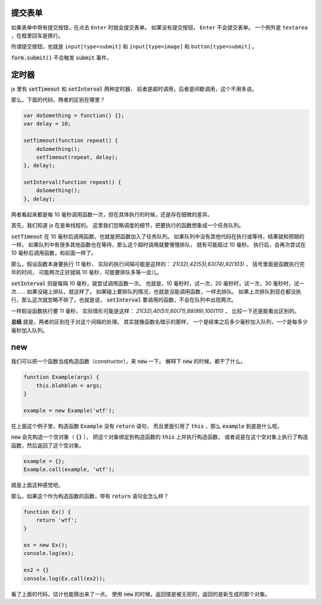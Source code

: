 提交表单
=========
如果表单中带有提交按钮，在点击 ``Enter`` 时就会提交表单。
如果没有提交按钮， ``Enter`` 不会提交表单。
一个例外是 ``textarea`` ，在框里回车是换行。

所谓提交按钮，也就是
``input[type=submit]`` 和 ``input[type=image]`` 和 ``button[type=submit]`` 。

:code:`form.submit()` 不会触发 :code:`submit` 事件。






定时器
=======
js 里有 :code:`setTimeout` 和 :code:`setInterval` 两种定时器，
前者是超时调用，后者是间歇调用，这个不用多说。

那么，下面的代码，两者的区别在哪里？

.. code:: javascript

    var doSomething = function() {};
    var delay = 10;

    setTimeout(function repeat() {
        doSomething();
        setTimeout(repeat, delay);
    }, delay);

    setInterval(function repeat() {
        doSomething();
    }, delay);

两者看起来都是每 10 毫秒调用函数一次，但在具体执行的时候，还是存在细微的差异。

首先，我们知道 js 在是单线程的。
这里我们忽略调度的细节，把要执行的函数想象成一个任务队列。


:code:`setTimeout` 在 10 毫秒后调用函数，也就是把函数加入了任务队列。
如果队列中没有其他代码在执行或等待，结果就和预期的一样。
如果队列中有很多其他函数也在等待，那么这个超时调用就要慢慢排队，
就有可能超过 10 毫秒。
执行后，会再次尝试在 10 毫秒后调用函数，和前面一样了。

那么，假设函数本身要执行 11 毫秒，
实际的执行间隔可能是这样的： `21(32),42(53),63(74),92(103)` ，
括号里面是函数执行完毕的时间，
可能两次正好就隔 10 毫秒，可能要排队多等一会儿。

:code:`setInterval` 则是每隔 10 毫秒，就尝试调用函数一次。
也就是，10 毫秒时，试一次，20 毫秒时，试一次，30 毫秒时，试一次……
如果没碰上排队，就这样了。
如果碰上要排队的情况，也就是没能调用函数，一样去排队。
如果上次排队到现在都没执行，那么这次就忽略不排了，也就是说，
:code:`setInterval` 要调用的函数，不会在队列中出现两次。

一样假设函数执行要 11 毫秒，
实际情形可能是这样： `21(32),40(51),60(71),88(99),100(111)` ，
比较一下还是能看出区别的。

**总结** 就是，两者的区别在于对这个间隔的处理。
其实就像函数名暗示的那样，
一个是结束之后多少毫秒加入队列，一个是每多少毫秒加入队列。





new
====
我们可以把一个函数当成构造函数（constructor），来 :code:`new` 一下。
解释下 :code:`new` 的时候，都干了什么。


.. code:: javascript

    function Example(args) {
        this.blahblah = args;
    }

    example = new Example('wtf');

在上面这个例子里，构造函数 :code:`Example` 没有 :code:`return` 语句，
而且里面引用了 :code:`this` ，那么 :code:`example` 到底是什么呢。

:code:`new` 会先构造一个空对象（ :code:`{}` ），
把这个对象绑定到构造函数的 :code:`this` 上并执行构造函数，
或者说是在这个空对象上执行了构造函数，然后返回了这个空对象。

.. code:: javascript

    example = {};
    Example.call(example, 'wtf');

就是上面这种感觉吧。

那么，如果这个作为构造函数的函数，带有 :code:`return` 语句会怎么样？

.. code:: javascript

    function Ex() {
        return 'wtf';
    }

    ex = new Ex();
    console.log(ex);

    ex2 = {}
    console.log(Ex.call(ex2));

看了上面的代码，估计也能猜出来了一点。
使用 :code:`new` 的时候，返回值是被无视的，返回的是新生成的那个对象。
